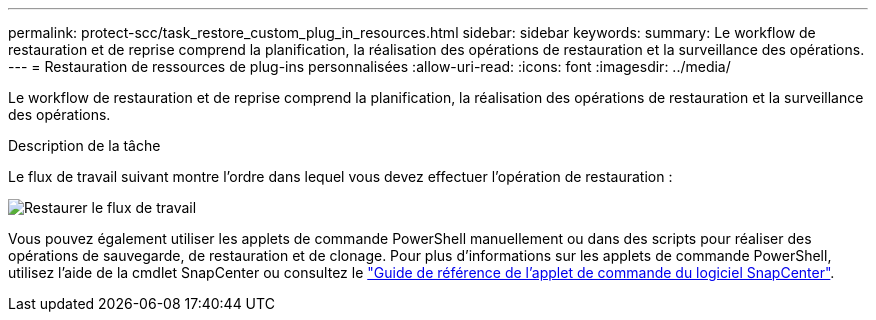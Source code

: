 ---
permalink: protect-scc/task_restore_custom_plug_in_resources.html 
sidebar: sidebar 
keywords:  
summary: Le workflow de restauration et de reprise comprend la planification, la réalisation des opérations de restauration et la surveillance des opérations. 
---
= Restauration de ressources de plug-ins personnalisées
:allow-uri-read: 
:icons: font
:imagesdir: ../media/


[role="lead"]
Le workflow de restauration et de reprise comprend la planification, la réalisation des opérations de restauration et la surveillance des opérations.

.Description de la tâche
Le flux de travail suivant montre l'ordre dans lequel vous devez effectuer l'opération de restauration :

image::../media/restore_workflow.gif[Restaurer le flux de travail]

Vous pouvez également utiliser les applets de commande PowerShell manuellement ou dans des scripts pour réaliser des opérations de sauvegarde, de restauration et de clonage. Pour plus d'informations sur les applets de commande PowerShell, utilisez l'aide de la cmdlet SnapCenter ou consultez le https://docs.netapp.com/us-en/snapcenter-cmdlets-50/index.html["Guide de référence de l'applet de commande du logiciel SnapCenter"].
